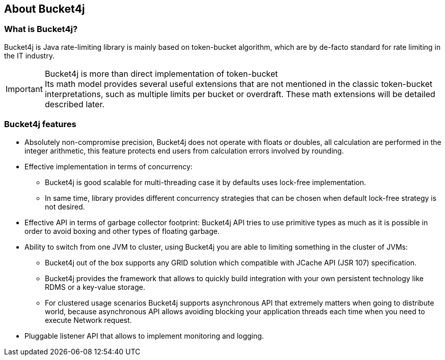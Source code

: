 == About Bucket4j
=== What is Bucket4j?
Bucket4j is Java rate-limiting library is mainly based on token-bucket algorithm, which are by de-facto standard for rate limiting in the IT industry.

.Bucket4j is more than direct implementation of token-bucket
IMPORTANT: Its math model provides several useful extensions that are not mentioned in the classic token-bucket interpretations,
such as multiple limits per bucket or overdraft. These math extensions will be detailed described later.

=== Bucket4j features
* Absolutely non-compromise precision, Bucket4j does not operate with floats or doubles, all calculation are performed in the integer arithmetic, this feature protects end users from calculation errors involved by rounding.
* Effective implementation in terms of concurrency:
 - Bucket4j is good scalable for multi-threading case it by defaults uses lock-free implementation.
 - In same time, library provides different concurrency strategies that can be chosen when default lock-free strategy is not desired.
* Effective API in terms of garbage collector footprint: Bucket4j API tries to use primitive types as much as it is possible in order to avoid boxing and other types of floating garbage.
* Ability to switch from one JVM to cluster, using Bucket4j you are able to limiting something in the cluster of JVMs:
 - Bucket4j out of the box supports any GRID solution which compatible with JCache API (JSR 107) specification.
 - Bucket4j provides the framework that allows to quickly build integration with your own persistent technology like RDMS or a key-value storage.
 - For clustered usage scenarios Bucket4j supports asynchronous API that extremely matters when going to distribute world, because asynchronous API allows avoiding blocking your application threads each time when you need to execute Network request.
* Pluggable listener API that allows to implement monitoring and logging.
